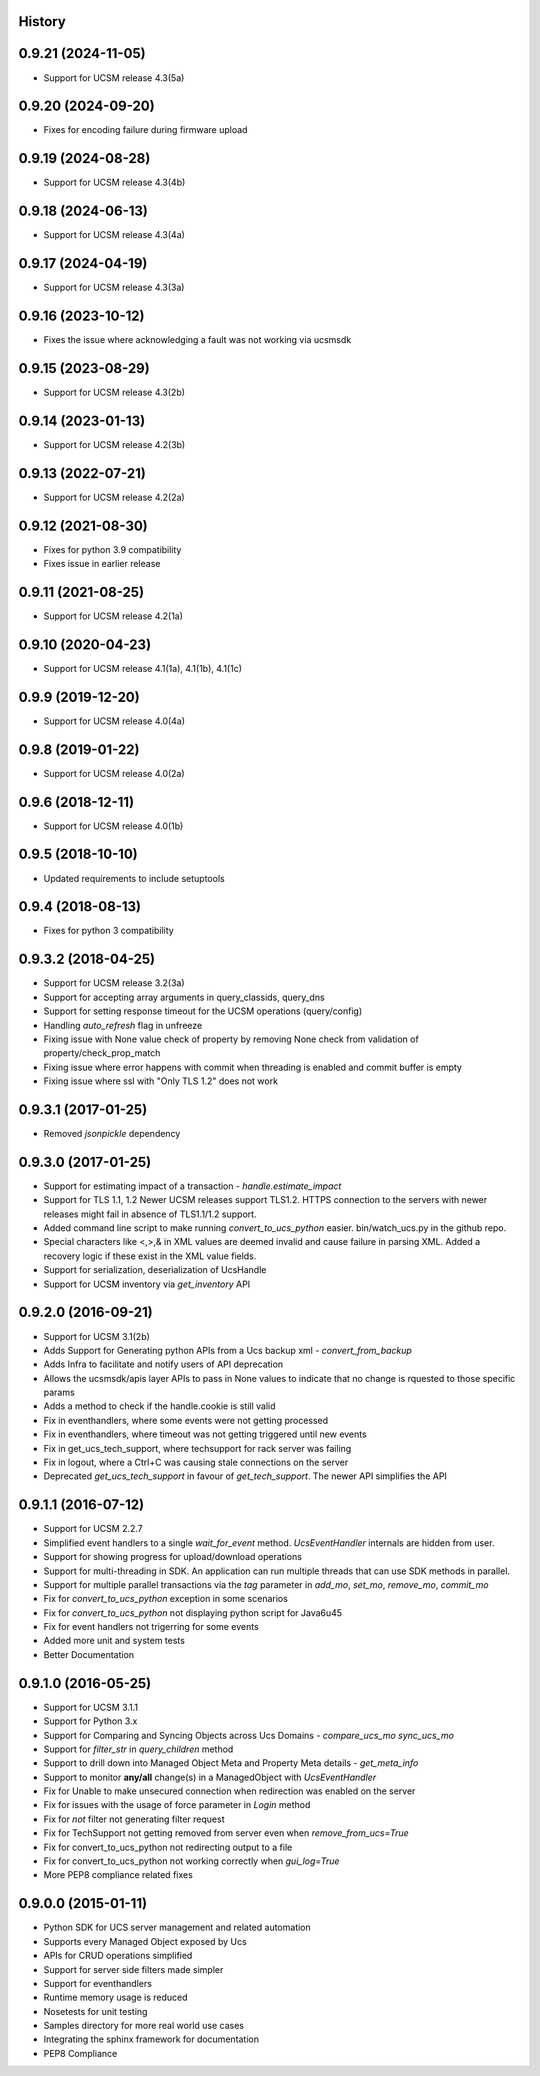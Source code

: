 .. :changelog:

History
-------

0.9.21 (2024-11-05)
---------------------
* Support for UCSM release 4.3(5a)

0.9.20 (2024-09-20)
---------------------
* Fixes for encoding failure during firmware upload 

0.9.19 (2024-08-28)
---------------------
* Support for UCSM release 4.3(4b)

0.9.18 (2024-06-13)
---------------------
* Support for UCSM release 4.3(4a)

0.9.17 (2024-04-19)
---------------------
* Support for UCSM release 4.3(3a)

0.9.16 (2023-10-12)
---------------------
* Fixes the issue where acknowledging a fault was not working via  ucsmsdk

0.9.15 (2023-08-29)
---------------------
* Support for UCSM release 4.3(2b)

0.9.14 (2023-01-13)
---------------------
* Support for UCSM release 4.2(3b)

0.9.13 (2022-07-21)
---------------------
* Support for UCSM release 4.2(2a)

0.9.12 (2021-08-30)
---------------------
* Fixes for python 3.9 compatibility
* Fixes issue in earlier release

0.9.11 (2021-08-25)
---------------------
* Support for UCSM release 4.2(1a)


0.9.10 (2020-04-23)
---------------------
* Support for UCSM release 4.1(1a), 4.1(1b), 4.1(1c)

0.9.9 (2019-12-20)
---------------------
* Support for UCSM release 4.0(4a)


0.9.8 (2019-01-22)
---------------------
* Support for UCSM release 4.0(2a)


0.9.6 (2018-12-11)
---------------------
* Support for UCSM release 4.0(1b)


0.9.5 (2018-10-10)
---------------------
* Updated requirements to include setuptools


0.9.4 (2018-08-13)
---------------------
* Fixes for python 3 compatibility


0.9.3.2 (2018-04-25)
---------------------
* Support for UCSM release 3.2(3a)
* Support for accepting array arguments in query_classids, query_dns
* Support for setting response timeout for the UCSM operations (query/config)
* Handling `auto_refresh` flag in unfreeze
* Fixing issue with None value check of property by removing None check from validation of property/check_prop_match
* Fixing issue where error happens with commit when threading is enabled and commit buffer is empty
* Fixing issue where ssl with "Only TLS 1.2" does not work

0.9.3.1 (2017-01-25)
---------------------

* Removed `jsonpickle` dependency

0.9.3.0 (2017-01-25)
---------------------

* Support for estimating impact of a transaction - `handle.estimate_impact`
* Support for TLS 1.1, 1.2 Newer UCSM releases support TLS1.2. HTTPS connection
  to the servers with newer releases might fail in absence of TLS1.1/1.2
  support.
* Added command line script to make running `convert_to_ucs_python` easier.
  bin/watch_ucs.py in the github repo.
* Special characters like <,>,& in XML values are deemed invalid and cause
  failure in parsing XML. Added a recovery logic if these exist in the XML
  value fields.
* Support for serialization, deserialization of UcsHandle
* Support for UCSM inventory via `get_inventory` API

0.9.2.0 (2016-09-21)
---------------------

* Support for UCSM 3.1(2b)
* Adds Support for Generating python APIs from a Ucs backup xml -
  `convert_from_backup`
* Adds Infra to facilitate and notify users of API deprecation
* Allows the ucsmsdk/apis layer APIs to pass in None values to indicate that no
  change is rquested to those specific params
* Adds a method to check if the handle.cookie is still valid
* Fix in eventhandlers, where some events were not getting processed
* Fix in eventhandlers, where timeout was not getting triggered until new
  events
* Fix in get_ucs_tech_support, where techsupport for rack server was failing
* Fix in logout, where a Ctrl+C was causing stale connections on the server
* Deprecated `get_ucs_tech_support` in favour of `get_tech_support`. The newer
  API simplifies the API

0.9.1.1 (2016-07-12)
---------------------

* Support for UCSM 2.2.7
* Simplified event handlers to a single `wait_for_event` method. `UcsEventHandler` internals are hidden from user.
* Support for showing progress for upload/download operations
* Support for multi-threading in SDK. An application can run multiple threads that can use SDK methods in parallel.
* Support for multiple parallel transactions via the `tag` parameter in `add_mo`, `set_mo`, `remove_mo`, `commit_mo`
* Fix for `convert_to_ucs_python` exception in some scenarios
* Fix for `convert_to_ucs_python` not displaying python script for Java6u45
* Fix for event handlers not trigerring for some events
* Added more unit and system tests
* Better Documentation

0.9.1.0 (2016-05-25)
---------------------

* Support for UCSM 3.1.1
* Support for Python 3.x
* Support for Comparing and Syncing Objects across Ucs Domains - `compare_ucs_mo` `sync_ucs_mo`
* Support for `filter_str` in `query_children` method
* Support to drill down into Managed Object Meta and Property Meta details - `get_meta_info`
* Support to monitor **any/all** change(s) in a ManagedObject with `UcsEventHandler`
* Fix for Unable to make unsecured connection when redirection was enabled on the server
* Fix for issues with the usage of force parameter in `Login` method
* Fix for `not` filter not generating filter request
* Fix for TechSupport not getting removed from server even when `remove_from_ucs=True`
* Fix for convert_to_ucs_python not redirecting output to a file
* Fix for convert_to_ucs_python not working correctly when `gui_log=True`
* More PEP8 compliance related fixes

0.9.0.0 (2015-01-11)
---------------------

* Python SDK for UCS server management and related automation
* Supports every Managed Object exposed by Ucs
* APIs for CRUD operations simplified
* Support for server side filters made simpler
* Support for eventhandlers
* Runtime memory usage is reduced
* Nosetests for unit testing
* Samples directory for more real world use cases
* Integrating the sphinx framework for documentation
* PEP8 Compliance
